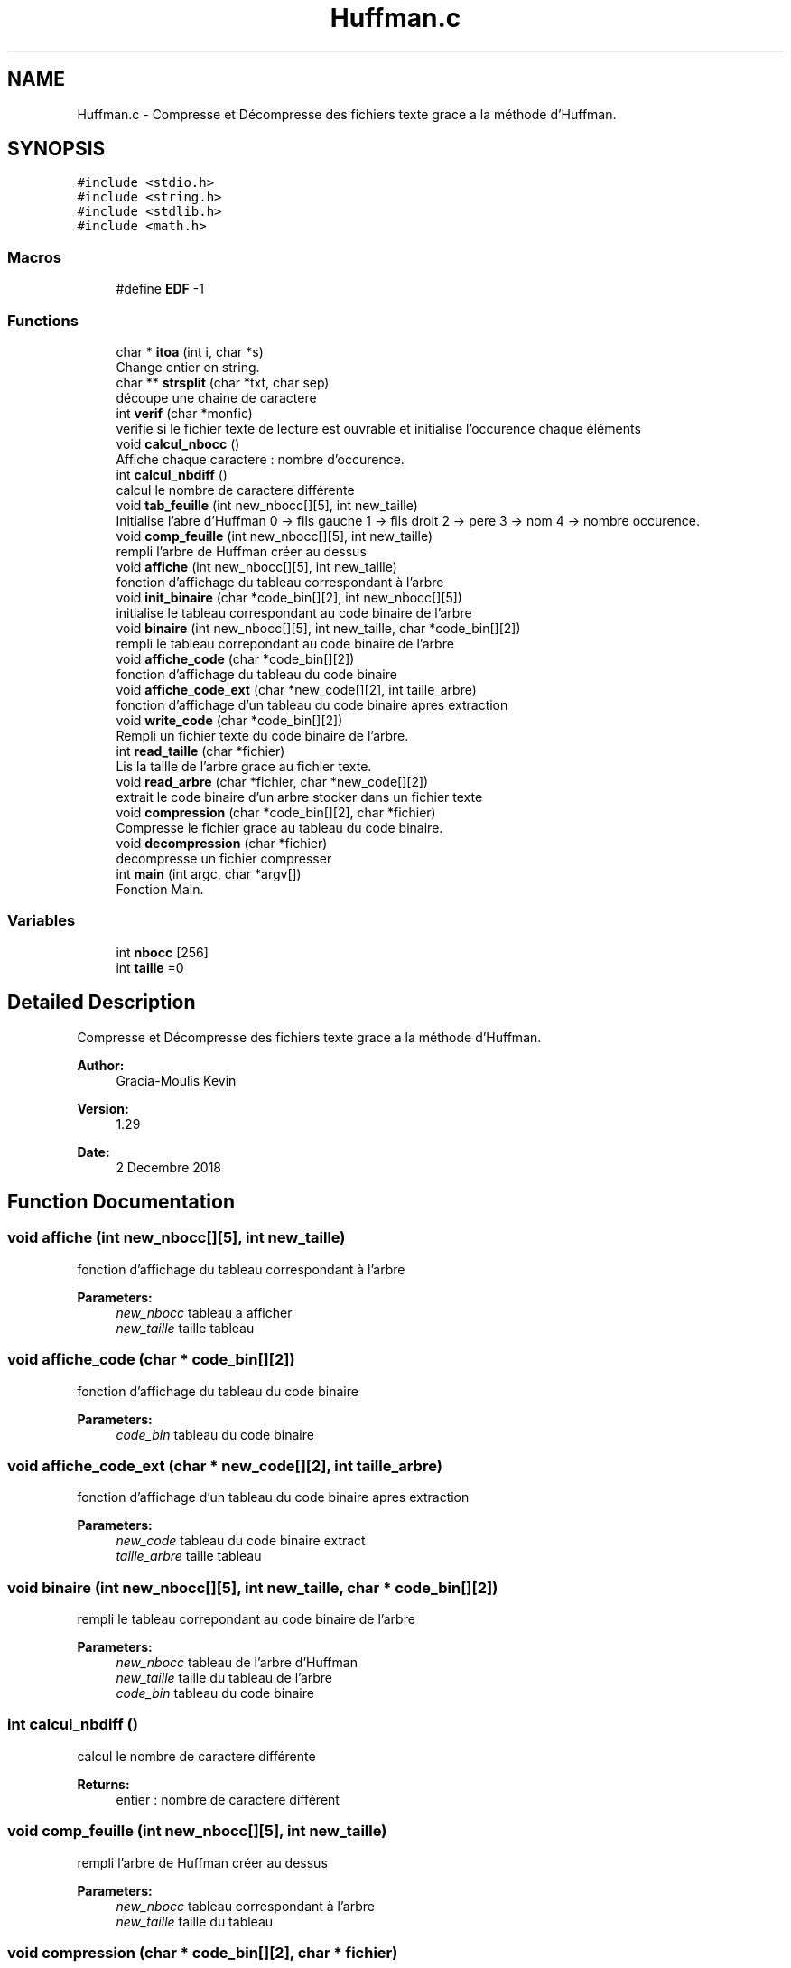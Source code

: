 .TH "Huffman.c" 3 "Mon Dec 3 2018" "Version 1.29" "Huffman" \" -*- nroff -*-
.ad l
.nh
.SH NAME
Huffman.c \- Compresse et Décompresse des fichiers texte grace a la méthode d'Huffman\&.  

.SH SYNOPSIS
.br
.PP
\fC#include <stdio\&.h>\fP
.br
\fC#include <string\&.h>\fP
.br
\fC#include <stdlib\&.h>\fP
.br
\fC#include <math\&.h>\fP
.br

.SS "Macros"

.in +1c
.ti -1c
.RI "#define \fBEDF\fP   \-1"
.br
.in -1c
.SS "Functions"

.in +1c
.ti -1c
.RI "char * \fBitoa\fP (int i, char *s)"
.br
.RI "Change entier en string\&. "
.ti -1c
.RI "char ** \fBstrsplit\fP (char *txt, char sep)"
.br
.RI "découpe une chaine de caractere "
.ti -1c
.RI "int \fBverif\fP (char *monfic)"
.br
.RI "verifie si le fichier texte de lecture est ouvrable et initialise l'occurence chaque éléments "
.ti -1c
.RI "void \fBcalcul_nbocc\fP ()"
.br
.RI "Affiche chaque caractere : nombre d'occurence\&. "
.ti -1c
.RI "int \fBcalcul_nbdiff\fP ()"
.br
.RI "calcul le nombre de caractere différente "
.ti -1c
.RI "void \fBtab_feuille\fP (int new_nbocc[][5], int new_taille)"
.br
.RI "Initialise l'abre d'Huffman 0 -> fils gauche 1 -> fils droit 2 -> pere 3 -> nom 4 -> nombre occurence\&. "
.ti -1c
.RI "void \fBcomp_feuille\fP (int new_nbocc[][5], int new_taille)"
.br
.RI "rempli l'arbre de Huffman créer au dessus "
.ti -1c
.RI "void \fBaffiche\fP (int new_nbocc[][5], int new_taille)"
.br
.RI "fonction d'affichage du tableau correspondant à l'arbre "
.ti -1c
.RI "void \fBinit_binaire\fP (char *code_bin[][2], int new_nbocc[][5])"
.br
.RI "initialise le tableau correspondant au code binaire de l'arbre "
.ti -1c
.RI "void \fBbinaire\fP (int new_nbocc[][5], int new_taille, char *code_bin[][2])"
.br
.RI "rempli le tableau correpondant au code binaire de l'arbre "
.ti -1c
.RI "void \fBaffiche_code\fP (char *code_bin[][2])"
.br
.RI "fonction d'affichage du tableau du code binaire "
.ti -1c
.RI "void \fBaffiche_code_ext\fP (char *new_code[][2], int taille_arbre)"
.br
.RI "fonction d'affichage d'un tableau du code binaire apres extraction "
.ti -1c
.RI "void \fBwrite_code\fP (char *code_bin[][2])"
.br
.RI "Rempli un fichier texte du code binaire de l'arbre\&. "
.ti -1c
.RI "int \fBread_taille\fP (char *fichier)"
.br
.RI "Lis la taille de l'arbre grace au fichier texte\&. "
.ti -1c
.RI "void \fBread_arbre\fP (char *fichier, char *new_code[][2])"
.br
.RI "extrait le code binaire d'un arbre stocker dans un fichier texte "
.ti -1c
.RI "void \fBcompression\fP (char *code_bin[][2], char *fichier)"
.br
.RI "Compresse le fichier grace au tableau du code binaire\&. "
.ti -1c
.RI "void \fBdecompression\fP (char *fichier)"
.br
.RI "decompresse un fichier compresser "
.ti -1c
.RI "int \fBmain\fP (int argc, char *argv[])"
.br
.RI "Fonction Main\&. "
.in -1c
.SS "Variables"

.in +1c
.ti -1c
.RI "int \fBnbocc\fP [256]"
.br
.ti -1c
.RI "int \fBtaille\fP =0"
.br
.in -1c
.SH "Detailed Description"
.PP 
Compresse et Décompresse des fichiers texte grace a la méthode d'Huffman\&. 


.PP
\fBAuthor:\fP
.RS 4
Gracia-Moulis Kevin 
.RE
.PP
\fBVersion:\fP
.RS 4
1\&.29 
.RE
.PP
\fBDate:\fP
.RS 4
2 Decembre 2018 
.RE
.PP

.SH "Function Documentation"
.PP 
.SS "void affiche (int new_nbocc[][5], int new_taille)"

.PP
fonction d'affichage du tableau correspondant à l'arbre 
.PP
\fBParameters:\fP
.RS 4
\fInew_nbocc\fP tableau a afficher 
.br
\fInew_taille\fP taille tableau 
.RE
.PP

.SS "void affiche_code (char * code_bin[][2])"

.PP
fonction d'affichage du tableau du code binaire 
.PP
\fBParameters:\fP
.RS 4
\fIcode_bin\fP tableau du code binaire 
.RE
.PP

.SS "void affiche_code_ext (char * new_code[][2], int taille_arbre)"

.PP
fonction d'affichage d'un tableau du code binaire apres extraction 
.PP
\fBParameters:\fP
.RS 4
\fInew_code\fP tableau du code binaire extract 
.br
\fItaille_arbre\fP taille tableau 
.RE
.PP

.SS "void binaire (int new_nbocc[][5], int new_taille, char * code_bin[][2])"

.PP
rempli le tableau correpondant au code binaire de l'arbre 
.PP
\fBParameters:\fP
.RS 4
\fInew_nbocc\fP tableau de l'arbre d'Huffman 
.br
\fInew_taille\fP taille du tableau de l'arbre 
.br
\fIcode_bin\fP tableau du code binaire 
.RE
.PP

.SS "int calcul_nbdiff ()"

.PP
calcul le nombre de caractere différente 
.PP
\fBReturns:\fP
.RS 4
entier : nombre de caractere différent 
.RE
.PP

.SS "void comp_feuille (int new_nbocc[][5], int new_taille)"

.PP
rempli l'arbre de Huffman créer au dessus 
.PP
\fBParameters:\fP
.RS 4
\fInew_nbocc\fP tableau correspondant à l'arbre 
.br
\fInew_taille\fP taille du tableau 
.RE
.PP

.SS "void compression (char * code_bin[][2], char * fichier)"

.PP
Compresse le fichier grace au tableau du code binaire\&. 
.PP
\fBParameters:\fP
.RS 4
\fIcode_bin\fP tableau du code binaire 
.br
\fIfichier\fP le fichier 
.RE
.PP

.SS "void decompression (char * fichier)"

.PP
decompresse un fichier compresser 
.PP
\fBParameters:\fP
.RS 4
\fIle\fP fichier 
.RE
.PP

.SS "void init_binaire (char * code_bin[][2], int new_nbocc[][5])"

.PP
initialise le tableau correspondant au code binaire de l'arbre 
.PP
\fBParameters:\fP
.RS 4
\fIcode_bin\fP tableau du code binaire 
.br
\fInew_nbocc\fP tableau de l'arbre d'Huffman 
.RE
.PP

.SS "char* itoa (int i, char * s)"

.PP
Change entier en string\&. 
.PP
\fBParameters:\fP
.RS 4
\fIi\fP entier a transformer 
.br
\fIs\fP string modifier
.RE
.PP
\fBReturns:\fP
.RS 4
s 
.RE
.PP

.SS "int main (int argc, char * argv[])"

.PP
Fonction Main\&. Avec 3modes de lancement a choisir une fois le programme éxécuté (Compression/Décompression/Debug)
.PP
\fBReturns:\fP
.RS 4
{ description_of_the_return_value } 
.RE
.PP

.SS "void read_arbre (char * fichier, char * new_code[][2])"

.PP
extrait le code binaire d'un arbre stocker dans un fichier texte 
.PP
\fBParameters:\fP
.RS 4
\fIfichier\fP Le fichier 
.br
\fInew_code\fP tableau de code binaire 
.RE
.PP

.SS "int read_taille (char * fichier)"

.PP
Lis la taille de l'arbre grace au fichier texte\&. 
.PP
\fBParameters:\fP
.RS 4
\fIfichier\fP fichier texte
.RE
.PP
\fBReturns:\fP
.RS 4
taille de l'arbre 
.RE
.PP
ATTENTION 
.SS "char** strsplit (char * txt, char sep)"

.PP
découpe une chaine de caractere 
.PP
\fBParameters:\fP
.RS 4
\fItxt\fP prefixe 
.br
\fIsep\fP suffixe
.RE
.PP
\fBReturns:\fP
.RS 4
prefixe + suffixe 
.RE
.PP

.SS "void tab_feuille (int new_nbocc[][5], int new_taille)"

.PP
Initialise l'abre d'Huffman 0 -> fils gauche 1 -> fils droit 2 -> pere 3 -> nom 4 -> nombre occurence\&. -1 par défault partout et -2 pour le pere de la racine
.PP
\fBParameters:\fP
.RS 4
\fInew_nbocc\fP tableau d'entier correspondant à l'arbre 
.br
\fInew_taille\fP taille du tableau 
.RE
.PP

.SS "int verif (char * monfic)"

.PP
verifie si le fichier texte de lecture est ouvrable et initialise l'occurence chaque éléments 
.PP
\fBParameters:\fP
.RS 4
\fImonfic\fP fichier texte a convertir
.RE
.PP
\fBReturns:\fP
.RS 4
0 si lecture possible, 1 sinon 
.RE
.PP

.SS "void write_code (char * code_bin[][2])"

.PP
Rempli un fichier texte du code binaire de l'arbre\&. 
.PP
\fBParameters:\fP
.RS 4
\fIcode_bin\fP tableau du code binaire 
.RE
.PP

.SH "Author"
.PP 
Generated automatically by Doxygen for Huffman from the source code\&.
